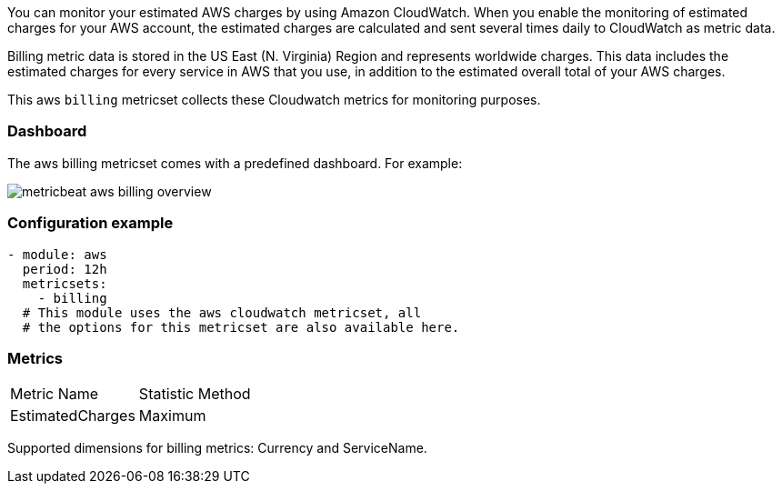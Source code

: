 You can monitor your estimated AWS charges by using Amazon CloudWatch. When you
enable the monitoring of estimated charges for your AWS account, the estimated
charges are calculated and sent several times daily to CloudWatch as metric data.

Billing metric data is stored in the US East (N. Virginia) Region and represents
worldwide charges. This data includes the estimated charges for every service in
AWS that you use, in addition to the estimated overall total of your AWS charges.

This aws `billing` metricset collects these Cloudwatch metrics for monitoring
purposes.


[float]
=== Dashboard

The aws billing metricset comes with a predefined dashboard. For example:

image::./images/metricbeat-aws-billing-overview.png[]

[float]
=== Configuration example
[source,yaml]
----
- module: aws
  period: 12h
  metricsets:
    - billing
  # This module uses the aws cloudwatch metricset, all
  # the options for this metricset are also available here.
----

[float]
=== Metrics
|===
|Metric Name|Statistic Method
|EstimatedCharges | Maximum
|===

Supported dimensions for billing metrics: Currency and ServiceName.
